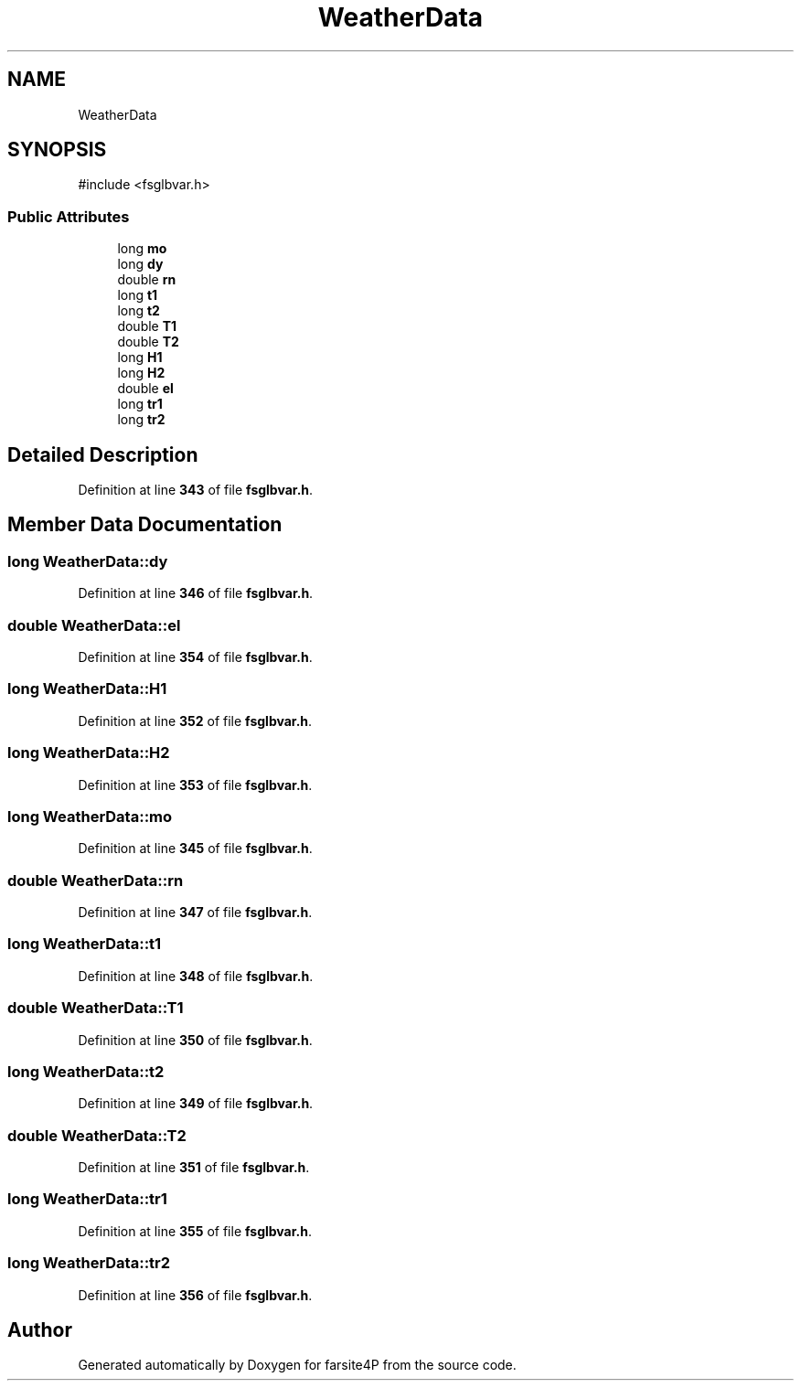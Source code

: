 .TH "WeatherData" 3 "farsite4P" \" -*- nroff -*-
.ad l
.nh
.SH NAME
WeatherData
.SH SYNOPSIS
.br
.PP
.PP
\fR#include <fsglbvar\&.h>\fP
.SS "Public Attributes"

.in +1c
.ti -1c
.RI "long \fBmo\fP"
.br
.ti -1c
.RI "long \fBdy\fP"
.br
.ti -1c
.RI "double \fBrn\fP"
.br
.ti -1c
.RI "long \fBt1\fP"
.br
.ti -1c
.RI "long \fBt2\fP"
.br
.ti -1c
.RI "double \fBT1\fP"
.br
.ti -1c
.RI "double \fBT2\fP"
.br
.ti -1c
.RI "long \fBH1\fP"
.br
.ti -1c
.RI "long \fBH2\fP"
.br
.ti -1c
.RI "double \fBel\fP"
.br
.ti -1c
.RI "long \fBtr1\fP"
.br
.ti -1c
.RI "long \fBtr2\fP"
.br
.in -1c
.SH "Detailed Description"
.PP 
Definition at line \fB343\fP of file \fBfsglbvar\&.h\fP\&.
.SH "Member Data Documentation"
.PP 
.SS "long WeatherData::dy"

.PP
Definition at line \fB346\fP of file \fBfsglbvar\&.h\fP\&.
.SS "double WeatherData::el"

.PP
Definition at line \fB354\fP of file \fBfsglbvar\&.h\fP\&.
.SS "long WeatherData::H1"

.PP
Definition at line \fB352\fP of file \fBfsglbvar\&.h\fP\&.
.SS "long WeatherData::H2"

.PP
Definition at line \fB353\fP of file \fBfsglbvar\&.h\fP\&.
.SS "long WeatherData::mo"

.PP
Definition at line \fB345\fP of file \fBfsglbvar\&.h\fP\&.
.SS "double WeatherData::rn"

.PP
Definition at line \fB347\fP of file \fBfsglbvar\&.h\fP\&.
.SS "long WeatherData::t1"

.PP
Definition at line \fB348\fP of file \fBfsglbvar\&.h\fP\&.
.SS "double WeatherData::T1"

.PP
Definition at line \fB350\fP of file \fBfsglbvar\&.h\fP\&.
.SS "long WeatherData::t2"

.PP
Definition at line \fB349\fP of file \fBfsglbvar\&.h\fP\&.
.SS "double WeatherData::T2"

.PP
Definition at line \fB351\fP of file \fBfsglbvar\&.h\fP\&.
.SS "long WeatherData::tr1"

.PP
Definition at line \fB355\fP of file \fBfsglbvar\&.h\fP\&.
.SS "long WeatherData::tr2"

.PP
Definition at line \fB356\fP of file \fBfsglbvar\&.h\fP\&.

.SH "Author"
.PP 
Generated automatically by Doxygen for farsite4P from the source code\&.

